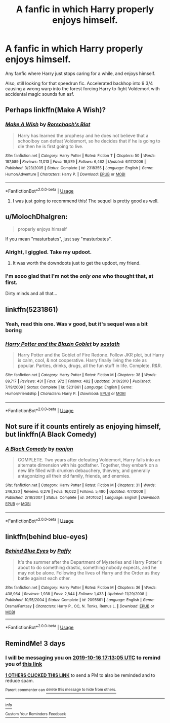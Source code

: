 #+TITLE: A fanfic in which Harry properly enjoys himself.

* A fanfic in which Harry properly enjoys himself.
:PROPERTIES:
:Author: FrystByte
:Score: 44
:DateUnix: 1570978035.0
:DateShort: 2019-Oct-13
:FlairText: Request
:END:
Any fanfic where Harry just stops caring for a while, and enjoys himself.

Also, still looking for that speedrun fic. Accelerated backhop into 9 3/4 causing a wrong warp into the forest forcing Harry to fight Voldemort with accidental magic sounds fun asf.


** Perhaps linkffn(Make A Wish)?
:PROPERTIES:
:Author: ThatRainPerson
:Score: 15
:DateUnix: 1570980759.0
:DateShort: 2019-Oct-13
:END:

*** [[https://www.fanfiction.net/s/2318355/1/][*/Make A Wish/*]] by [[https://www.fanfiction.net/u/686093/Rorschach-s-Blot][/Rorschach's Blot/]]

#+begin_quote
  Harry has learned the prophesy and he does not believe that a schoolboy can defeat Voldemort, so he decides that if he is going to die then he is first going to live.
#+end_quote

^{/Site/:} ^{fanfiction.net} ^{*|*} ^{/Category/:} ^{Harry} ^{Potter} ^{*|*} ^{/Rated/:} ^{Fiction} ^{T} ^{*|*} ^{/Chapters/:} ^{50} ^{*|*} ^{/Words/:} ^{187,589} ^{*|*} ^{/Reviews/:} ^{11,013} ^{*|*} ^{/Favs/:} ^{19,579} ^{*|*} ^{/Follows/:} ^{6,462} ^{*|*} ^{/Updated/:} ^{6/17/2006} ^{*|*} ^{/Published/:} ^{3/23/2005} ^{*|*} ^{/Status/:} ^{Complete} ^{*|*} ^{/id/:} ^{2318355} ^{*|*} ^{/Language/:} ^{English} ^{*|*} ^{/Genre/:} ^{Humor/Adventure} ^{*|*} ^{/Characters/:} ^{Harry} ^{P.} ^{*|*} ^{/Download/:} ^{[[http://www.ff2ebook.com/old/ffn-bot/index.php?id=2318355&source=ff&filetype=epub][EPUB]]} ^{or} ^{[[http://www.ff2ebook.com/old/ffn-bot/index.php?id=2318355&source=ff&filetype=mobi][MOBI]]}

--------------

*FanfictionBot*^{2.0.0-beta} | [[https://github.com/tusing/reddit-ffn-bot/wiki/Usage][Usage]]
:PROPERTIES:
:Author: FanfictionBot
:Score: 8
:DateUnix: 1570980777.0
:DateShort: 2019-Oct-13
:END:

**** I was just going to recommend this! The sequel is pretty good as well.
:PROPERTIES:
:Author: hypercell57
:Score: 3
:DateUnix: 1570999242.0
:DateShort: 2019-Oct-14
:END:


** u/MolochDhalgren:
#+begin_quote
  properly enjoys himself
#+end_quote

If you mean "masturbates", just say "masturbates".
:PROPERTIES:
:Author: MolochDhalgren
:Score: 34
:DateUnix: 1570994342.0
:DateShort: 2019-Oct-13
:END:

*** Alright, I giggled. Take my updoot.
:PROPERTIES:
:Author: FrystByte
:Score: 11
:DateUnix: 1570998093.0
:DateShort: 2019-Oct-13
:END:

**** It was worth the downdoots just to get the updoot, my friend.
:PROPERTIES:
:Author: MolochDhalgren
:Score: 10
:DateUnix: 1570998265.0
:DateShort: 2019-Oct-13
:END:


*** I'm sooo glad that I'm not the /only one/ who thought that, at first.

Dirty minds and all that...
:PROPERTIES:
:Author: Razeus1
:Score: 3
:DateUnix: 1571021780.0
:DateShort: 2019-Oct-14
:END:


** linkffn(5231861)
:PROPERTIES:
:Author: aAlouda
:Score: 3
:DateUnix: 1570988727.0
:DateShort: 2019-Oct-13
:END:

*** Yeah, read this one. Was v good, but it's sequel was a bit boring
:PROPERTIES:
:Author: FrystByte
:Score: 2
:DateUnix: 1570993091.0
:DateShort: 2019-Oct-13
:END:


*** [[https://www.fanfiction.net/s/5231861/1/][*/Harry Potter and the Blazin Goblet/*]] by [[https://www.fanfiction.net/u/1556501/sastath][/sastath/]]

#+begin_quote
  Harry Potter and the Goblet of Fire Redone. Follow JKR plot, but Harry is calm, cool, & not cooperative. Harry finally living the role as popular. Parties, drinks, drugs, all the fun stuff in life. Complete. R&R.
#+end_quote

^{/Site/:} ^{fanfiction.net} ^{*|*} ^{/Category/:} ^{Harry} ^{Potter} ^{*|*} ^{/Rated/:} ^{Fiction} ^{M} ^{*|*} ^{/Chapters/:} ^{38} ^{*|*} ^{/Words/:} ^{89,717} ^{*|*} ^{/Reviews/:} ^{431} ^{*|*} ^{/Favs/:} ^{972} ^{*|*} ^{/Follows/:} ^{482} ^{*|*} ^{/Updated/:} ^{3/10/2010} ^{*|*} ^{/Published/:} ^{7/19/2009} ^{*|*} ^{/Status/:} ^{Complete} ^{*|*} ^{/id/:} ^{5231861} ^{*|*} ^{/Language/:} ^{English} ^{*|*} ^{/Genre/:} ^{Humor/Friendship} ^{*|*} ^{/Characters/:} ^{Harry} ^{P.} ^{*|*} ^{/Download/:} ^{[[http://www.ff2ebook.com/old/ffn-bot/index.php?id=5231861&source=ff&filetype=epub][EPUB]]} ^{or} ^{[[http://www.ff2ebook.com/old/ffn-bot/index.php?id=5231861&source=ff&filetype=mobi][MOBI]]}

--------------

*FanfictionBot*^{2.0.0-beta} | [[https://github.com/tusing/reddit-ffn-bot/wiki/Usage][Usage]]
:PROPERTIES:
:Author: FanfictionBot
:Score: 1
:DateUnix: 1570988746.0
:DateShort: 2019-Oct-13
:END:


** Not sure if it counts entirely as enjoying himself, but linkffn(A Black Comedy)
:PROPERTIES:
:Author: GMRivers09
:Score: 2
:DateUnix: 1571070760.0
:DateShort: 2019-Oct-14
:END:

*** [[https://www.fanfiction.net/s/3401052/1/][*/A Black Comedy/*]] by [[https://www.fanfiction.net/u/649528/nonjon][/nonjon/]]

#+begin_quote
  COMPLETE. Two years after defeating Voldemort, Harry falls into an alternate dimension with his godfather. Together, they embark on a new life filled with drunken debauchery, thievery, and generally antagonizing all their old family, friends, and enemies.
#+end_quote

^{/Site/:} ^{fanfiction.net} ^{*|*} ^{/Category/:} ^{Harry} ^{Potter} ^{*|*} ^{/Rated/:} ^{Fiction} ^{M} ^{*|*} ^{/Chapters/:} ^{31} ^{*|*} ^{/Words/:} ^{246,320} ^{*|*} ^{/Reviews/:} ^{6,276} ^{*|*} ^{/Favs/:} ^{16,022} ^{*|*} ^{/Follows/:} ^{5,480} ^{*|*} ^{/Updated/:} ^{4/7/2008} ^{*|*} ^{/Published/:} ^{2/18/2007} ^{*|*} ^{/Status/:} ^{Complete} ^{*|*} ^{/id/:} ^{3401052} ^{*|*} ^{/Language/:} ^{English} ^{*|*} ^{/Download/:} ^{[[http://www.ff2ebook.com/old/ffn-bot/index.php?id=3401052&source=ff&filetype=epub][EPUB]]} ^{or} ^{[[http://www.ff2ebook.com/old/ffn-bot/index.php?id=3401052&source=ff&filetype=mobi][MOBI]]}

--------------

*FanfictionBot*^{2.0.0-beta} | [[https://github.com/tusing/reddit-ffn-bot/wiki/Usage][Usage]]
:PROPERTIES:
:Author: FanfictionBot
:Score: 1
:DateUnix: 1571070770.0
:DateShort: 2019-Oct-14
:END:


** linkffn(behind blue-eyes)
:PROPERTIES:
:Author: Garanar
:Score: 0
:DateUnix: 1570991819.0
:DateShort: 2019-Oct-13
:END:

*** [[https://www.fanfiction.net/s/2095661/1/][*/Behind Blue Eyes/*]] by [[https://www.fanfiction.net/u/260132/Paffy][/Paffy/]]

#+begin_quote
  It's the summer after the Department of Mysteries and Harry Potter's about to do something drastic, something nobody expects, and he may not be alone. Following the lives of Harry and the Order as they battle against each other.
#+end_quote

^{/Site/:} ^{fanfiction.net} ^{*|*} ^{/Category/:} ^{Harry} ^{Potter} ^{*|*} ^{/Rated/:} ^{Fiction} ^{M} ^{*|*} ^{/Chapters/:} ^{36} ^{*|*} ^{/Words/:} ^{438,964} ^{*|*} ^{/Reviews/:} ^{1,938} ^{*|*} ^{/Favs/:} ^{2,844} ^{*|*} ^{/Follows/:} ^{1,433} ^{*|*} ^{/Updated/:} ^{11/29/2008} ^{*|*} ^{/Published/:} ^{10/15/2004} ^{*|*} ^{/Status/:} ^{Complete} ^{*|*} ^{/id/:} ^{2095661} ^{*|*} ^{/Language/:} ^{English} ^{*|*} ^{/Genre/:} ^{Drama/Fantasy} ^{*|*} ^{/Characters/:} ^{Harry} ^{P.,} ^{OC,} ^{N.} ^{Tonks,} ^{Remus} ^{L.} ^{*|*} ^{/Download/:} ^{[[http://www.ff2ebook.com/old/ffn-bot/index.php?id=2095661&source=ff&filetype=epub][EPUB]]} ^{or} ^{[[http://www.ff2ebook.com/old/ffn-bot/index.php?id=2095661&source=ff&filetype=mobi][MOBI]]}

--------------

*FanfictionBot*^{2.0.0-beta} | [[https://github.com/tusing/reddit-ffn-bot/wiki/Usage][Usage]]
:PROPERTIES:
:Author: FanfictionBot
:Score: 1
:DateUnix: 1570991840.0
:DateShort: 2019-Oct-13
:END:


** RemindMe! 3 days
:PROPERTIES:
:Author: g4rretc
:Score: -1
:DateUnix: 1570986785.0
:DateShort: 2019-Oct-13
:END:

*** I will be messaging you on [[http://www.wolframalpha.com/input/?i=2019-10-16%2017:13:05%20UTC%20To%20Local%20Time][*2019-10-16 17:13:05 UTC*]] to remind you of [[https://np.reddit.com/r/HPfanfiction/comments/dhbh8k/a_fanfic_in_which_harry_properly_enjoys_himself/f3mdrp4/][*this link*]]

[[https://np.reddit.com/message/compose/?to=RemindMeBot&subject=Reminder&message=%5Bhttps%3A%2F%2Fwww.reddit.com%2Fr%2FHPfanfiction%2Fcomments%2Fdhbh8k%2Fa_fanfic_in_which_harry_properly_enjoys_himself%2Ff3mdrp4%2F%5D%0A%0ARemindMe%21%202019-10-16%2017%3A13%3A05%20UTC][*1 OTHERS CLICKED THIS LINK*]] to send a PM to also be reminded and to reduce spam.

^{Parent commenter can} [[https://np.reddit.com/message/compose/?to=RemindMeBot&subject=Delete%20Comment&message=Delete%21%20dhbh8k][^{delete this message to hide from others.}]]

--------------

[[https://np.reddit.com/r/RemindMeBot/comments/c5l9ie/remindmebot_info_v20/][^{Info}]]

[[https://np.reddit.com/message/compose/?to=RemindMeBot&subject=Reminder&message=%5BLink%20or%20message%20inside%20square%20brackets%5D%0A%0ARemindMe%21%20Time%20period%20here][^{Custom}]]
[[https://np.reddit.com/message/compose/?to=RemindMeBot&subject=List%20Of%20Reminders&message=MyReminders%21][^{Your Reminders}]]
[[https://np.reddit.com/message/compose/?to=Watchful1&subject=RemindMeBot%20Feedback][^{Feedback}]]
:PROPERTIES:
:Author: RemindMeBot
:Score: 1
:DateUnix: 1570987908.0
:DateShort: 2019-Oct-13
:END:

